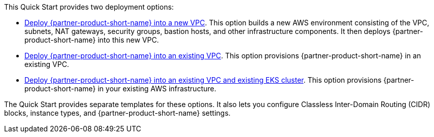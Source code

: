 // Edit this placeholder text to accurately describe your architecture.

This Quick Start provides two deployment options:

* https://fwd.aws/PKJJ8?[Deploy {partner-product-short-name} into a new VPC]. This option builds a new AWS environment consisting of the VPC, subnets, NAT gateways, security groups, bastion hosts, and other infrastructure components. It then deploys {partner-product-short-name} into this new VPC.
* https://fwd.aws/jdzqY?[Deploy {partner-product-short-name} into an existing VPC]. This option provisions {partner-product-short-name} in an existing VPC.
* https://fwd.aws/37qRp?[Deploy {partner-product-short-name} into an existing VPC and existing EKS cluster]. This option provisions {partner-product-short-name} in your existing AWS infrastructure.

The Quick Start provides separate templates for these options. It also lets you configure Classless Inter-Domain Routing (CIDR) blocks, instance types, and {partner-product-short-name} settings.
